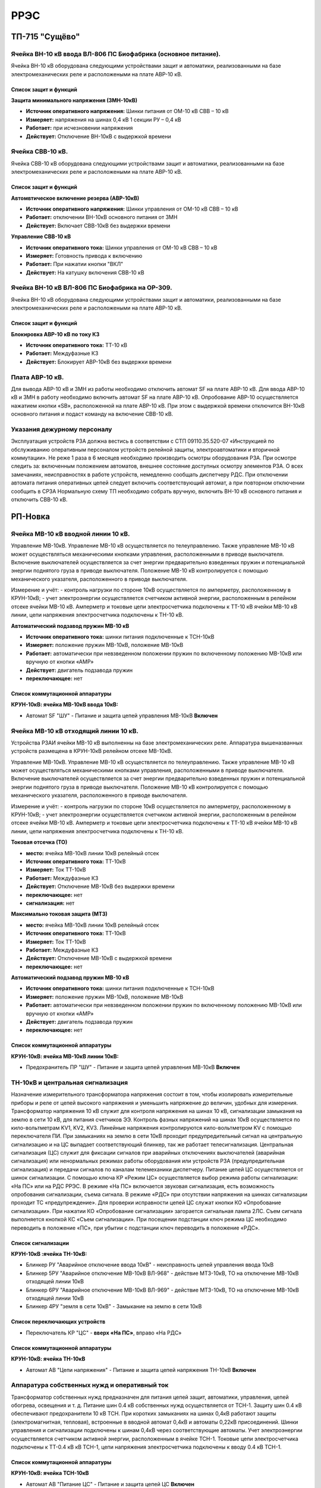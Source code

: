 ﻿РРЭС
===========

ТП-715 "Сущёво"
----------------------------------------


Ячейка ВН-10 кВ ввода ВЛ-806 ПС Биофабрика (основное питание).
~~~~~~~~~~~~~~~~~~~~~~~~~~~~~~~~~~~~~~~~~~~~~~~~~~~~~~~~~~~~~~~~

Ячейка ВН-10 кВ  оборудована следующими устройствами защит и автоматики, реализованными на базе электромеханических реле и расположеными на плате АВР-10 кВ.

Список защит и функций
......................................................

**Защита минимального напряжения (ЗМН-10кВ)**

- **Источник оперативного напряжения:** Шинки питания от ОМ-10 кВ  СВВ – 10 кВ 

- **Измеряет:** напряжения на шинах 0,4 кВ 1 секции РУ – 0,4 кВ

- **Работает:** при исчезновении напряжения 

- **Действует:** Отключение ВН-10кВ с выдержкой времени

Ячейка СВВ-10 кВ.
~~~~~~~~~~~~~~~~~

Ячейка СВВ-10 кВ  оборудована следующими устройствами защит и автоматики, реализованными на базе электромеханических реле и расположеными на плате АВР-10 кВ.

Список защит и функций
......................................................

**Автомвтическое включение резерва (АВР-10кВ)**

- **Источник оперативного напряжения:** Шинки управления от ОМ-10 кВ  СВВ – 10 кВ 

- **Работает:** отключении ВН-10кВ основного питания от ЗМН   

- **Действует:** Включает СВВ-10кВ без выдержки времени

**Управление СВВ-10 кВ** 

- **Источник оперативного тока:** Шинки управления от ОМ-10 кВ  СВВ – 10 кВ

- **Измеряет:** Готовность привода к включению 

- **Работает:** При нажатии кнопки "ВКЛ"

- **Действует:** На катушку включения СВВ-10 кВ 


Ячейка ВН-10 кВ ВЛ-806 ПС Биофабрика на ОР-309.
~~~~~~~~~~~~~~~~~~~~~~~~~~~~~~~~~~~~~~~~~~~~~~~~~~~~~~~~~~~~~~~~

Ячейка ВН-10 кВ  оборудована следующими устройствами защит и автоматики, реализованными на базе электромеханических реле и расположеными на плате АВР-10 кВ.

Список защит и функций
......................................................

**Блокировка АВР-10 кВ по току КЗ**

- **Источник оперативного тока:** ТТ-10 кВ 

- **Работает:** Междуфазные КЗ   

- **Действует:** Блокирует АВР-10кВ без выдержки времени


Плата АВР-10 кВ.
~~~~~~~~~~~~~~~~~

Для вывода АВР-10 кВ и ЗМН из работы необходимо отключить автомат SF на плате АВР-10 кВ. Для ввода АВР-10 кВ и ЗМН в работу необходимо включить автомат SF на плате АВР-10 кВ.
Опробование АВР-10 осуществляется  нажатием кнопки  «SB», расположенной на плате АВР-10 кВ.  При этом с выдержкой времени отключится ВН-10кВ основного питания и подаст команду на включение  СВВ-10 кВ.


Указания дежурному персоналу
~~~~~~~~~~~~~~~~~~~~~~~~~~~~~~~~~~

Эксплуатация устройств РЗА должна вестись в соответствии с СТП 09110.35.520-07 «Инструкцией по обслуживанию оперативным персоналом устройств релейной защиты, электроавтоматики и вторичной коммутации».
Не реже 1 раза в 6 месяцев необходимо производить осмотры оборудования РЗА. При осмотре следить за: включенным положением автоматов, внешнее состояние доступных осмотру элементов РЗА. О всех замечаниях, неисправностях в работе устройств, немедленно сообщать диспетчеру РДС.
При отключении автомата питания оперативных цепей следует включить соответствующий автомат, а при повторном отключении сообщить в СРЗА 
Нормальную схему ТП  необходимо собрать вручную,  включить ВН-10 кВ основного питания и отключить СВВ-10 кВ.



РП-Новка
-------------


Ячейка МВ-10 кВ вводной линии 10 кВ.
~~~~~~~~~~~~~~~~~~~~~~~~~~~~~~~~~~~~~~~~~~~~

Управление МВ-10кВ. Управление МВ-10 кВ осуществляется по телеуправлению. Также управление МВ-10 кВ может осуществляться механическими кнопками управления, расположенными в приводе выключателя. Включение выключателей осуществляется за счет энергии предварительно взведенных пружин и потенциальной энергии поднятого груза в приводе выключателя. Положение МВ-10 кВ контролируется с помощью механического указателя, расположенного в приводе выключателя. 

Измерение и учёт:
- контроль нагрузки по стороне 10кВ осуществляется по амперметру, расположенному в КРУН-10кВ; 
- учет электроэнергии осуществляется счетчиком активной энергии, расположенным в релейном отсеке ячейки МВ-10 кВ. Амперметр и токовые цепи электросчетчика подключены к ТТ-10 кВ ячейки МВ-10 кВ линии, цепи напряжения электросчетчика подключены к ТН-10 кВ.



**Автоматический подзавод пружин МВ-10 кВ** 


- **Источник оперативного тока:** шинки питания подключенные к ТСН-10кВ

- **Измеряет:** положение пружин МВ-10кВ, положение МВ-10кВ  

- **Работает:** автоматически при невзведенном положении пружин по включенному положению МВ-10кВ или вручную от кнопки «АМР»  

- **Действует:** двигатель подзавода пружин

- **переключающее:** нет


Список коммутационной аппаратуры
........................................


**КРУН-10кВ: ячейка МВ-10кВ ввода 10кВ:**

- Автомат SF "ШУ" - Питание и защита цепей управления МВ-10кВ **Включен**




Ячейка МВ-10 кВ отходящий линии 10 кВ.
~~~~~~~~~~~~~~~~~~~~~~~~~~~~~~~~~~~~~~~~~~~~


Устройства РЗАИ ячейки МВ-10 кВ выполненны на базе электромеханических реле. Аппаратура вышеназванных устройств размещена в КРУН-10кВ релейном отсеке МВ-10кВ. 
 
Управление МВ-10кВ. Управление МВ-10 кВ осуществляется по телеуправлению. Также управление МВ-10 кВ может осуществляться механическими кнопками управления, расположенными в приводе выключателя. Включение выключателей осуществляется за счет энергии предварительно взведенных пружин и потенциальной энергии поднятого груза в приводе выключателя. Положение МВ-10 кВ контролируется с помощью механического указателя, расположенного в приводе выключателя. 

Измерение и учёт:
- контроль нагрузки по стороне 10кВ осуществляется по амперметру, расположенному в КРУН-10кВ; 
- учет электроэнергии осуществляется счетчиком активной энергии, расположенным в релейном отсеке ячейки МВ-10 кВ. Амперметр и токовые цепи электросчетчика подключены к ТТ-10 кВ ячейки МВ-10 кВ линии, цепи напряжения электросчетчика подключены к ТН-10 кВ.


**Токовая отсечка (ТО)** 


- **место:** ячейка МВ-10кВ линии 10кВ релейный отсек

- **Источник оперативного тока:** ТТ-10кВ

- **Измеряет:** Ток ТТ-10кВ

- **Работает:** Междуфазные КЗ 

- **Действует:** Отключение МВ-10кВ без выдержки времени

- **переключающее:** нет

- **сигнализация:** нет


**Максимально токовая защита (МТЗ)** 


- **место:** ячейка МВ-10кВ линии 10кВ релейный отсек

- **Источник оперативного тока:** ТТ-10кВ

- **Измеряет:** Ток ТТ-10кВ

- **Работает:** Междуфазные КЗ 

- **Действует:** Отключение МВ-10кВ с выдержкой времени

- **переключающее:** нет


**Автоматический подзавод пружин МВ-10 кВ** 


- **Источник оперативного тока:** шинки питания подключенные к ТСН-10кВ

- **Измеряет:** положение пружин МВ-10кВ, положение МВ-10кВ  

- **Работает:** автоматически при невзведенном положении пружин по включенному положению МВ-10кВ или вручную от кнопки «АМР»  

- **Действует:** двигатель подзавода пружин

- **переключающее:** нет


Список коммутационной аппаратуры
........................................


**КРУН-10кВ: ячейка МВ-10кВ линии 10кВ:**

- Предохранитель ПР "ШУ" - Питание и защита цепей управления МВ-10кВ **Включен**



ТН-10кВ и центральная сигнализация
~~~~~~~~~~~~~~~~~~~~~~~~~~~~~~~~~~~~~~~~~~~~

Назначение измерительного трансформатора напряжения состоит в том, чтобы изолировать измерительные приборы и реле от цепей высокого напряжения и уменьшить напряжение до величин, удобных для измерения. Трансформатор напряжения 10 кВ служит для контроля напряжения на шинах 10 кВ, сигнализации замыкания на землю в сети 10 кВ, для питания счетчиков ЭЭ.
Контроль фазных напряжений на шинах 10кВ осуществляется по кило-вольтметрам KV1, KV2, KV3. Линейные напряжения контролируются кило-вольтметром KV с помощью переключателя ПИ.
При замыканиях на землю в сети 10кВ проходит предупредительный сигнал на центральную сигнализацию и на ЦС выпадает соответствующий блинкер, так же работает телесигнализация. 
Центральная сигнализация (ЦС) служит для фиксации сигналов при аварийных отключениях выключателей (аварийная сигнализация) или ненормальных режимах работы оборудования или устройств РЗА (предупредительная сигнализация) и передачи сигналов по каналам телемеханики диспетчеру.
Питание цепей ЦС осуществляется от шинок сигнализации. С помощью ключа КР «Режим ЦС» осуществляется выбор режима работы сигнализации: «На ПС» или на РДС РРЭС. В режиме «На ПС» включается звуковая сигнализация, есть возможность опробования сигнализации, съема сигнала. В режиме «РДС» при отсутствии напряжения на шинках сигнализации проходит ТС «предупреждение».
Для проверки исправности цепей ЦС служат кнопки КО «Опробование сигнализации». При нажатии КО «Опробование сигнализации» загорается сигнальная лампа 2ЛС. Съем сигнала выполняется кнопкой КС «Съем сигнализации». При посещении подстанции ключ режима ЦС необходимо переводить в положение «ПС», при убытии с подстанции ключ переводить в положение «РДС».


Список сигнализации 
.........................


**КРУН-10кВ :ячейка ТН-10кВ:** 


- Блинкер РУ "Аварийное отключение ввода 10кВ" - неисправность цепей управления ввода 10кВ
- Блинкер 5РУ "Аварийное отключение МВ-10кВ ВЛ-968" - действие МТЗ-10кВ, ТО на отключение МВ-10кВ отходящей линии 10кВ
- Блинкер 6РУ "Аварийное отключение МВ-10кВ ВЛ-969" - действие МТЗ-10кВ, ТО на отключение МВ-10кВ отходящей линии 10кВ
- Блинкер 4РУ "земля в сети 10кВ" - Замыкание на землю в сети 10кВ


Список переключающих устройств
........................................


- Переключатель КР "ЦС" - **вверх «На ПС»**, вправо «На РДС»


Список коммутационной аппаратуры
........................................


**КРУН-10кВ: ячейка ТН-10кВ**

- Автомат АВ "Цепи напряжения" - Питание и защита цепей напряжения ТН-10кВ **Включен**



Аппаратура собственных нужд и оперативный ток
~~~~~~~~~~~~~~~~~~~~~~~~~~~~~~~~~~~~~~~~~~~~~~~~~~~


Трансформатор собственных нужд предназначен для питания цепей защит, автоматики, управления, цепей обогрева, освещения и т. д.
Питание шин 0.4 кВ собственных нужд осуществляется от ТСН-1. Защиту шин 0.4 кВ обеспечивают предохранители 10 кВ ТСН. При коротких замыканиях на шинах 0,4кВ работают защиты (электромагнитная, тепловая), встроенные в вводной автомат 0,4кВ и автоматы 0,22кВ присоединений.
Шинки управления и сигнализации подключены к шинам 0,4кВ через соответствующие автоматы. 
Учет электроэнергии осуществляется счетчиком активной энергии, расположенным в ячейке ТСН-1. Токовые цепи электросчетчика подключены к ТТ-0.4 кВ кВ ТСН-1, цепи напряжения электросчетчика подключены к вводу 0.4 кВ ТСН-1.


Список коммутационной аппаратуры
........................................


**КРУН-10кВ: ячейка ТСН-10кВ**

- Автомат АВ "Питание ЦС" - Питание и защита цепей ЦС **Включен**
- Автомат АВ5 "ШУ" - Питание и защита цепей управления **Включен**
- Автомат АВ6 "ШС" - Питание и защита цепей сигнализации **Включен**


Указания дежурному персоналу
~~~~~~~~~~~~~~~~~~~~~~~~~~~~~~~~~~

Эксплуатацию устройств РЗА и сигнализации вести в соответствии с «Инструкцией по обслуживанию оперативным персоналом устройств релейной защиты, электроавтоматики и вторичной коммутации» СТП 09110.35.601-15.
Нормально все устройства РЗА и сигнализации должны быть постоянно введены в работу. Выводить из работы оборудование разрешается только по распоряжению диспетчера РДС.
При осмотре контролировать положение переключателей, накладок, блинкеров, включенное положением автоматов, уровень напряжения на СН-0,4кВ. О всех замечаниях, неисправностях в работе устройств немедленно сообщать диспетчеру РДС.
Ввод в работу и вывод того или иного устройства РЗА производится путем установки соответствующего переключателя (накладки) в нужное положение.
При отключении автомата питания оперативных цепей следует включить соответствующий автомат, а при повторном отключении сообщить в СРЗАИ. 
На ПК диспетчера выведена сигнализация положения выключателей, неисправности оперативных цепей, а также телеизмерений величины напряжения, токов нагрузки. Возможно управление выключателями по цепям телемеханики.
В случае работы сигнализации оперативному персоналу необходимо:
   осмотреть шкафы и ячейки, определить характер и место повреждения;
   переписать выпавшие блинкера (при аварии на подстанции предварительно отметить выпавшие блинкера мелом или любым другим способом) и сообщить данные диспетчеру;
   поднимать выпавшие блинкера можно только с разрешения диспетчера  после нанесения на их корпусах или рядом временных отметок;
   стирать временные отметки разрешается только после окончания анализа работы устройств РЗА (при правильной работе РЗА) по команде диспетчера.
